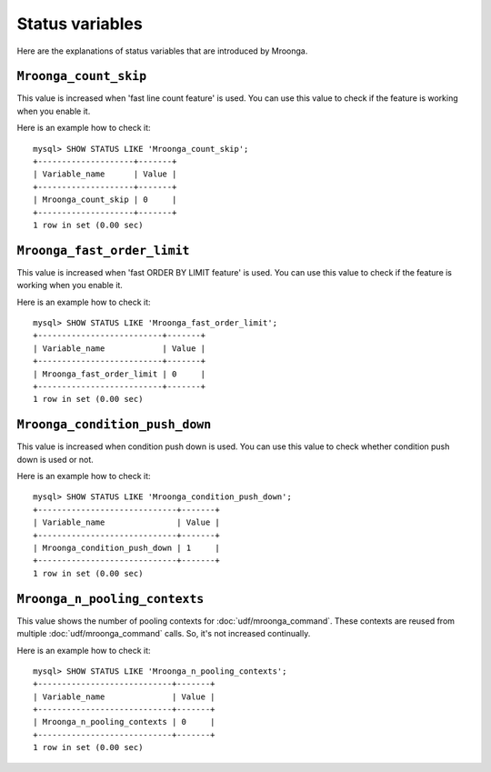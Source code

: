 .. highlightlang:: none

Status variables
================

Here are the explanations of status variables that are introduced by Mroonga.

.. _status-variable-mroonga-count-skip:

``Mroonga_count_skip``
----------------------

This value is increased when 'fast line count feature' is used.
You can use this value to check if the feature is working when you enable it.

Here is an example how to check it::

  mysql> SHOW STATUS LIKE 'Mroonga_count_skip';
  +--------------------+-------+
  | Variable_name      | Value |
  +--------------------+-------+
  | Mroonga_count_skip | 0     |
  +--------------------+-------+
  1 row in set (0.00 sec)

.. _status-variable-mroonga-fast-order-limit:

``Mroonga_fast_order_limit``
----------------------------

This value is increased when 'fast ORDER BY LIMIT feature' is used.
You can use this value to check if the feature is working when you enable it.

Here is an example how to check it::

  mysql> SHOW STATUS LIKE 'Mroonga_fast_order_limit';
  +--------------------------+-------+
  | Variable_name            | Value |
  +--------------------------+-------+
  | Mroonga_fast_order_limit | 0     |
  +--------------------------+-------+
  1 row in set (0.00 sec)

.. _status-variable-mroonga-condition-push-down:

``Mroonga_condition_push_down``
-------------------------------

This value is increased when condition push down is used. You can use
this value to check whether condition push down is used or not.

Here is an example how to check it::

  mysql> SHOW STATUS LIKE 'Mroonga_condition_push_down';
  +-----------------------------+-------+
  | Variable_name               | Value |
  +-----------------------------+-------+
  | Mroonga_condition_push_down | 1     |
  +-----------------------------+-------+
  1 row in set (0.00 sec)

.. _status-variable-mroonga-n-pooling-contexts:

``Mroonga_n_pooling_contexts``
------------------------------

This value shows the number of pooling contexts for
:doc:`udf/mroonga_command`. These contexts are reused from multiple
:doc:`udf/mroonga_command` calls. So, it's not increased continually.

Here is an example how to check it::

  mysql> SHOW STATUS LIKE 'Mroonga_n_pooling_contexts';
  +----------------------------+-------+
  | Variable_name              | Value |
  +----------------------------+-------+
  | Mroonga_n_pooling_contexts | 0     |
  +----------------------------+-------+
  1 row in set (0.00 sec)
